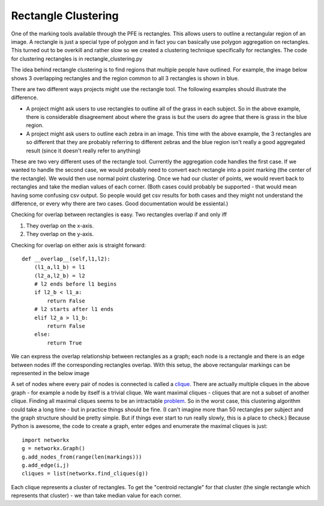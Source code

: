 Rectangle Clustering
####################

One of the marking tools available through the PFE is rectangles. This allows users to outline a rectangular region of an image. A rectangle is just a special type of polygon and in fact you can basically use polygon aggregation on rectangles. This turned out to be overkill and rather slow so we created a clustering technique specifically for rectangles.
The code for clustering rectangles is in rectangle_clustering.py

The idea behind rectangle clustering is to find regions that multiple people have outlined. For example, the image below shows 3 overlapping rectangles and the region common to all 3 rectangles is shown in blue.

.. image:: images/rectangle_overlap.jpg
    :width: 500px
    :align: center
    :height: 500px
    :alt: 3 rectangular markings with overlapping region in blue

There are two different ways projects might use the rectangle tool. The following examples should illustrate the difference.

* A project might ask users to use rectangles to outline all of the grass in each subject. So in the above example, there is considerable disagreement about where the grass is but the users do agree that there is grass in the blue region.
* A project might ask users to outline each zebra in an image. This time with the above example, the 3 rectangles are so different that they are probably referring to different zebras and the blue region isn't really a good aggregated result (since it doesn't really refer to anything)

These are two very different uses of the rectangle tool. Currently the aggregation code handles the first case. If we wanted to handle the second case, we would probably need to convert each rectangle into a point marking (the center of the rectangle). We would then use normal point clustering. Once we had our cluster of points, we would revert back to rectangles and take the median values of each corner.
(Both cases could probably be supported - that would mean having some confusing csv output. So people would get csv results for both cases and they might not understand the difference, or every why there are two cases. Good documentation would be essiental.)

Checking for overlap between rectangles is easy. Two rectangles overlap if and only iff

1. They overlap on the x-axis.
2. They overlap on the y-axis.

Checking for overlap on either axis is straight forward::

    def __overlap__(self,l1,l2):
        (l1_a,l1_b) = l1
        (l2_a,l2_b) = l2
        # l2 ends before l1 begins
        if l2_b < l1_a:
            return False
        # l2 starts after l1 ends
        elif l2_a > l1_b:
            return False
        else:
            return True

We can express the overlap relationship between rectangles as a graph; each node is a rectangle and there is an edge between nodes iff the corresponding rectangles overlap. With this setup, the above rectangular markings can be represented in the below image

.. image:: images/rectangle_graph.jpg
    :width: 500px
    :align: center
    :height: 500px
    :alt: a graph representation of the overlap between the above rectangles

A set of nodes where every pair of nodes is connected is called a `clique <https://en.wikipedia.org/wiki/Clique_(graph_theory)>`_. There are actually multiple cliques in the above graph - for example a node by itself is a trivial clique. We want maximal cliques - cliques that are not a subset of another clique. Finding all maximal cliques seems to be an intractable `problem <https://en.wikipedia.org/wiki/Clique_problem#Listing_all_maximal_cliques>`_. So in the worst case, this clustering algorithm could take a long time - but in practice things should be fine.
(I can't imagine more than 50 rectangles per subject and the graph structure should be pretty simple. But if things ever start to run really slowly, this is a place to check.) Because Python is awesome, the code to create a graph, enter edges and enumerate the maximal cliques is just::

    import networkx
    g = networkx.Graph()
    g.add_nodes_from(range(len(markings)))
    g.add_edge(i,j)
    cliques = list(networkx.find_cliques(g))

Each clique represents a cluster of rectangles. To get the "centroid rectangle" for that cluster (the single rectangle which represents that cluster) - we than take median value for each corner.